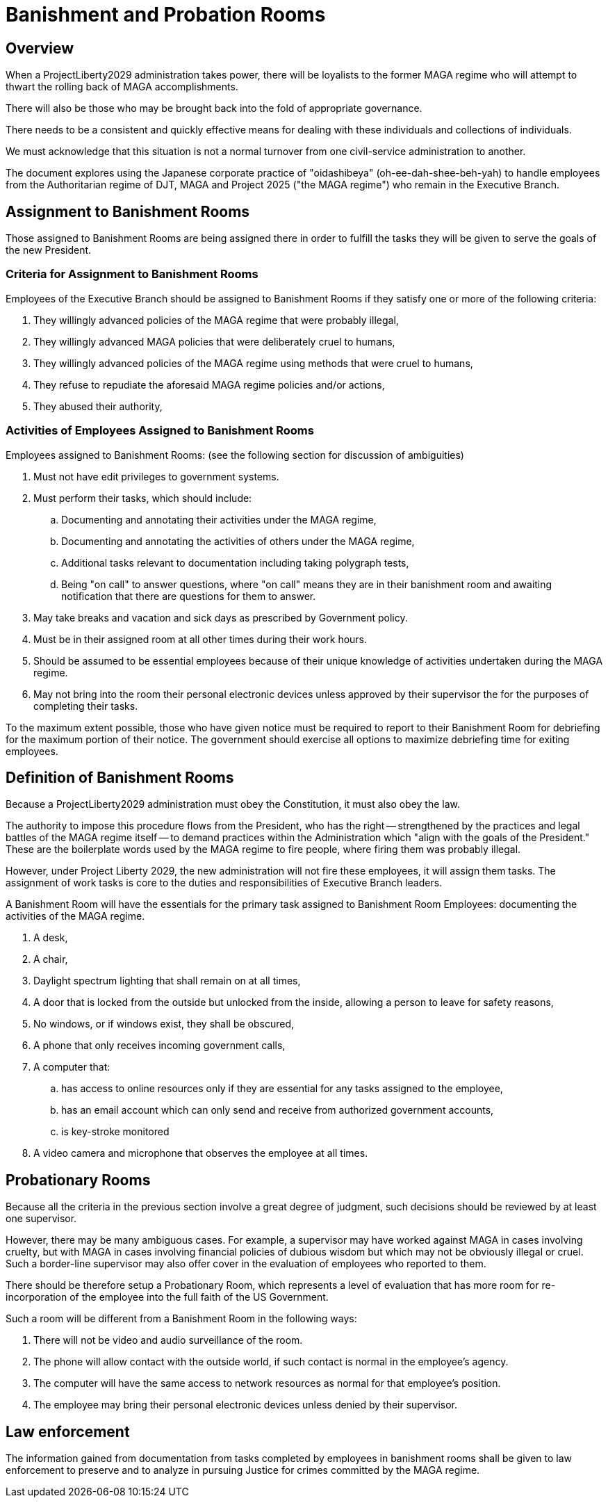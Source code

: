 # Banishment and Probation Rooms
:doctype: book
:page-authors: Vector Hasting
:table-caption: Data Set
:imagesdir: /Media/Images/
:page-draft_complete: 75%
:page-stage: 11
:page-todos: Complete me. 
:showtitle:

## Overview

When a ProjectLiberty2029 administration takes power, there will be loyalists to the former MAGA regime who will attempt to thwart the rolling back of MAGA accomplishments. 

There will also be those who may be brought back into the fold of appropriate governance. 

There needs to be a consistent and quickly effective means for dealing with these individuals and collections of individuals. 

We must acknowledge that this situation is not a normal turnover from one civil-service administration to another.  

The document explores using the Japanese corporate practice of "oidashibeya" (oh-ee-dah-shee-beh-yah) to handle employees from the Authoritarian regime of DJT, MAGA and Project 2025 ("the MAGA regime") who remain in the Executive Branch. 

## Assignment to Banishment Rooms

Those assigned to Banishment Rooms are being assigned there in order to fulfill the tasks they will be given to serve the goals of the new President. 

### Criteria for Assignment to Banishment Rooms

Employees of the Executive Branch should be assigned to Banishment Rooms if they satisfy one or more of the following criteria:

. They willingly advanced policies of the MAGA regime that were probably illegal, 
. They willingly advanced MAGA policies that were deliberately cruel to humans,
. They willingly advanced policies of the MAGA regime using methods that were cruel to humans, 
. They refuse to repudiate the aforesaid MAGA regime policies and/or actions,
. They abused their authority,

### Activities of Employees Assigned to Banishment Rooms

Employees assigned to Banishment Rooms: (see the following section for discussion of ambiguities)

. Must not have edit privileges to government systems.
. Must perform their tasks, which should include:
.. Documenting and annotating their activities under the MAGA regime,
.. Documenting and annotating the activities of others under the MAGA regime,
.. Additional tasks relevant to documentation including taking polygraph tests,
.. Being "on call" to answer questions, where "on call" means they are in their banishment room and awaiting notification that there are questions for them to answer. 
. May take breaks and vacation and sick days as prescribed by Government policy.
. Must be in their assigned room at all other times during their work hours. 
. Should be assumed to be essential employees because of their unique knowledge of activities undertaken during the MAGA regime. 
. May not bring into the room their personal electronic devices unless approved by their supervisor the for the purposes of completing their tasks. 

To the maximum extent possible, those who have given notice must be required to report to their Banishment Room for debriefing for the maximum portion of their notice. The government should exercise all options to maximize debriefing time for exiting employees. 

## Definition of Banishment Rooms

Because a ProjectLiberty2029 administration must obey the Constitution, it must also obey the law. 

The authority to impose this procedure flows from the President, who has the right -- strengthened by the practices and legal battles of the MAGA regime itself -- to demand practices within the Administration which "align with the goals of the President." These are the boilerplate words used by the MAGA regime to fire people, where firing them was probably illegal. 

However, under Project Liberty 2029, the new administration will not fire these employees, it will assign them tasks. The assignment of work tasks is core to the duties and responsibilities of Executive Branch leaders. 

A Banishment Room will have the essentials for the primary task assigned to Banishment Room Employees: documenting the activities of the MAGA regime. 

. A desk, 
. A chair, 
. Daylight spectrum lighting that shall remain on at all times,
. A door that is locked from the outside but unlocked from the inside, allowing a person to leave for safety reasons,
. No windows, or if windows exist, they shall be obscured,
. A phone that only receives incoming government calls,
. A computer that:
.. has access to online resources only if they are essential for any tasks assigned to the employee, 
.. has an email account which can only send and receive from authorized government accounts, 
.. is key-stroke monitored
. A video camera and microphone that observes the employee at all times. 

## Probationary Rooms

Because all the criteria in the previous section involve a great degree of judgment, such decisions should be reviewed by at least one supervisor. 

However, there may be many ambiguous cases. For example, a supervisor may have worked against MAGA in cases involving cruelty, but with MAGA in cases involving financial policies of dubious wisdom but which may not be obviously illegal or cruel. Such a border-line supervisor may also offer cover in the evaluation of employees who reported to them.  

There should be therefore setup a Probationary Room, which represents a level of evaluation that has more room for re-incorporation of the employee into the full faith of the US Government. 

Such a room will be different from a Banishment Room in the following ways: 

. There will not be video and audio surveillance of the room.
. The phone will allow contact with the outside world, if such contact is normal in the employee's agency.
. The computer will have the same access to network resources as normal for that employee's position.
. The employee may bring their personal electronic devices unless denied by their supervisor. 

## Law enforcement

The information gained from documentation from tasks completed by employees in banishment rooms shall be given to law enforcement to preserve and to analyze in pursuing Justice for crimes committed by the MAGA regime. 